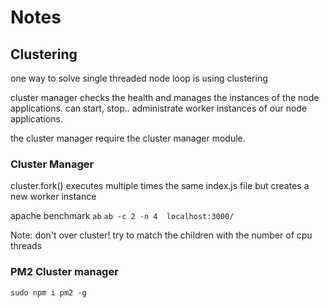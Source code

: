 * Notes
** Clustering

one way to solve single threaded node loop is using clustering

cluster manager checks the health and manages the instances of the node applications.
can start, stop.. administrate worker instances of our node applications.

the cluster manager require the cluster manager module.
*** Cluster Manager
cluster.fork() executes multiple times the same index.js file but creates a new worker instance

apache benchmark ~ab~
~ab -c 2 -n 4  localhost:3000/~

Note: 
don't over cluster!
try to match the children with the number of cpu threads

*** PM2 Cluster manager
#+begin_src 
 sudo npm i pm2 -g
#+end_src

